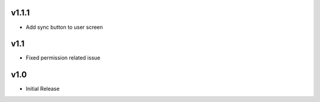 v1.1.1
======
* Add sync button to user screen

v1.1
====
* Fixed permission related issue

v1.0
====
* Initial Release